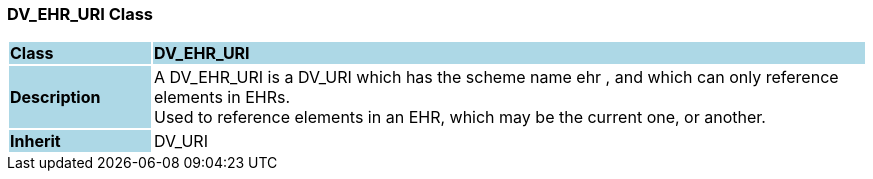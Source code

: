 === DV_EHR_URI Class

[cols="^1,2,3"]
|===
|*Class*
{set:cellbgcolor:lightblue}
2+^|*DV_EHR_URI*

|*Description*
{set:cellbgcolor:lightblue}
2+|A DV_EHR_URI is a DV_URI which has the scheme name  ehr , and which can only reference elements in EHRs.  +
Used to reference elements in an EHR, which may be the current one, or another.
{set:cellbgcolor!}

|*Inherit*
{set:cellbgcolor:lightblue}
2+|DV_URI
{set:cellbgcolor!}

|===
